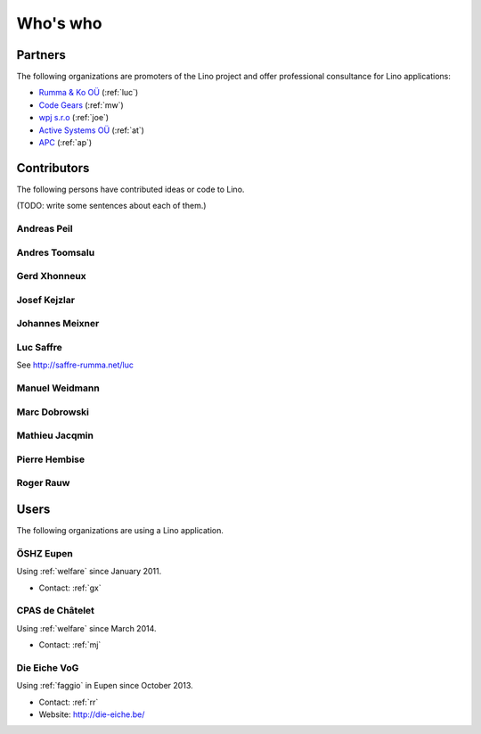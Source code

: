 =========
Who's who
=========

Partners
========

The following organizations are promoters of the Lino project and
offer professional consultance for Lino applications:

- `Rumma & Ko OÜ <http://saffre-rumma.net>`_ (:ref:`luc`)
- `Code Gears <http://www.code-gears.com>`_ (:ref:`mw`)
- `wpj s.r.o <http://www.wpj.cz/>`_ (:ref:`joe`)
- `Active Systems OÜ <http://active.ee>`_ (:ref:`at`)
- `APC <http://www.apc.be>`_ (:ref:`ap`)


Contributors
============

The following persons have contributed ideas or code to Lino.

(TODO: write some sentences about each of them.)

.. _ap:

Andreas Peil
------------

.. _at:

Andres Toomsalu
---------------

.. _gx:

Gerd Xhonneux
-------------

.. _joe:

Josef Kejzlar
-------------

.. _xmj:

Johannes Meixner
----------------

.. _luc:

Luc Saffre
----------

See http://saffre-rumma.net/luc


.. _mw:

Manuel Weidmann
---------------

.. _md:

Marc Dobrowski
--------------

.. _mj:

Mathieu Jacqmin
---------------

.. _ph:

Pierre Hembise
--------------

.. _rr:

Roger Rauw
----------




Users
=====

The following organizations are using a Lino application.

.. _dsbe:

ÖSHZ Eupen
----------

Using :ref:`welfare` since January 2011.

- Contact: :ref:`gx`

.. _chat:

CPAS de Châtelet
----------------

Using :ref:`welfare` since March 2014.

- Contact: :ref:`mj`


.. _eiche:

Die Eiche VoG
-------------

Using :ref:`faggio` in Eupen since October 2013.

- Contact: :ref:`rr`
- Website: http://die-eiche.be/
